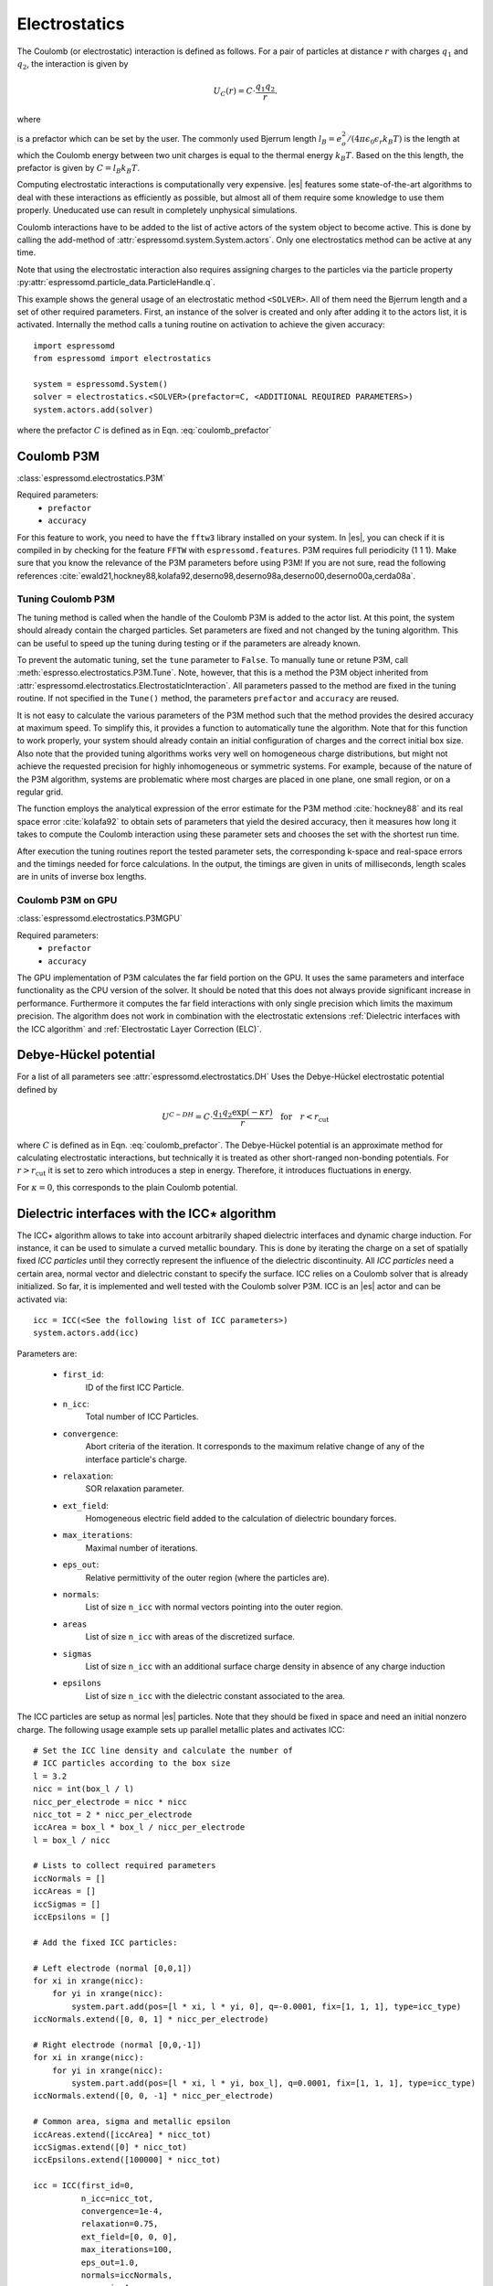 .. _Electrostatics:

Electrostatics
==============

The Coulomb (or electrostatic) interaction is defined as
follows. For a pair of particles at distance :math:`r` with charges
:math:`q_1` and :math:`q_2`, the interaction is given by

.. math:: U_C(r)=C \cdot \frac{q_1 q_2}{r}.

where

.. math::
   C=\frac{1}{4\pi \epsilon_0 \epsilon_r}
   :label: coulomb_prefactor

is a prefactor which can be set by the user. The commonly used Bjerrum length
:math:`l_B = e_o^2 / (4 \pi \epsilon_0 \epsilon_r k_B T)` is the length at
which the Coulomb energy between two unit charges is equal to the thermal
energy :math:`k_B T`.
Based on the this length, the prefactor is given by :math:`C=l_B k_B T`.

Computing electrostatic interactions is computationally very expensive.
|es| features some state-of-the-art algorithms to deal with these
interactions as efficiently as possible, but almost all of them require
some knowledge to use them properly. Uneducated use can result in
completely unphysical simulations.

Coulomb interactions have to be added to the list of active actors of the system object to become
active. This is done by calling the add-method of :attr:`espressomd.system.System.actors`.
Only one electrostatics method can be active at any time.

Note that using the electrostatic interaction also requires assigning charges to
the particles via the particle property
:py:attr:`espressomd.particle_data.ParticleHandle.q`.

This example shows the general usage of an electrostatic method ``<SOLVER>``.
All of them need the Bjerrum length and a set of other required parameters.
First, an instance of the solver is created and only after adding it to the actors
list, it is activated. Internally the method calls a tuning routine on
activation to achieve the given accuracy::

    import espressomd
    from espressomd import electrostatics

    system = espressomd.System()
    solver = electrostatics.<SOLVER>(prefactor=C, <ADDITIONAL REQUIRED PARAMETERS>)
    system.actors.add(solver)

where the prefactor :math:`C` is defined as in Eqn. :eq:`coulomb_prefactor`

.. _Coulomb P3M:

Coulomb P3M
-----------

:class:`espressomd.electrostatics.P3M`

Required parameters:
    * ``prefactor``
    * ``accuracy``

For this feature to work, you need to have the ``fftw3`` library
installed on your system. In |es|, you can check if it is compiled in by
checking for the feature ``FFTW`` with ``espressomd.features``.
P3M requires full periodicity (1 1 1). Make sure that you know the relevance of the
P3M parameters before using P3M! If you are not sure, read the following
references
:cite:`ewald21,hockney88,kolafa92,deserno98,deserno98a,deserno00,deserno00a,cerda08a`.

.. _Tuning Coulomb P3M:

Tuning Coulomb P3M
~~~~~~~~~~~~~~~~~~

The tuning method is called when the handle of the Coulomb P3M is added to the
actor list. At this point, the system should already contain the charged
particles. Set parameters are fixed and not changed by the tuning algorithm.
This can be useful to speed up the tuning during testing or if the parameters
are already known.

To prevent the automatic tuning, set the ``tune`` parameter to ``False``.
To manually tune or retune P3M, call :meth:`espresso.electrostatics.P3M.Tune`.
Note, however, that this is a method the P3M object inherited from
:attr:`espressomd.electrostatics.ElectrostaticInteraction`.
All parameters passed to the method are fixed in the tuning routine. If not
specified in the ``Tune()`` method, the parameters ``prefactor`` and
``accuracy`` are reused.

It is not easy to calculate the various parameters of the P3M method
such that the method provides the desired accuracy at maximum speed. To
simplify this, it provides a function to automatically tune the algorithm.
Note that for this function to work properly, your system should already
contain an initial configuration of charges and the correct initial box
size. Also note that the provided tuning algorithms works very well on
homogeneous charge distributions, but might not achieve the requested
precision for highly inhomogeneous or symmetric systems. For example,
because of the nature of the P3M algorithm, systems are problematic
where most charges are placed in one plane, one small region, or on a
regular grid.

The function employs the analytical expression of the error estimate for
the P3M method :cite:`hockney88` and its real space error :cite:`kolafa92` to
obtain sets of parameters that yield the desired accuracy, then it measures how
long it takes to compute the Coulomb interaction using these parameter sets and
chooses the set with the shortest run time.

After execution the tuning routines report the tested parameter sets,
the corresponding k-space and real-space errors and the timings needed
for force calculations. In the output, the timings are given in units of
milliseconds, length scales are in units of inverse box lengths.

.. _Coulomb P3M on GPU:

Coulomb P3M on GPU
~~~~~~~~~~~~~~~~~~

:class:`espressomd.electrostatics.P3MGPU`

Required parameters:
    * ``prefactor``
    * ``accuracy``

The GPU implementation of P3M calculates the far field portion on the GPU.
It uses the same parameters and interface functionality as the CPU version of
the solver. It should be noted that this does not always provide significant
increase in performance. Furthermore it computes the far field interactions
with only single precision which limits the maximum precision. The algorithm
does not work in combination with the electrostatic extensions :ref:`Dielectric interfaces with the ICC algorithm`
and :ref:`Electrostatic Layer Correction (ELC)`.

.. _Debye-Hückel potential:

Debye-Hückel potential
----------------------

For a list of all parameters see :attr:`espressomd.electrostatics.DH`
Uses the Debye-Hückel electrostatic potential defined by

  .. math:: U^{C-DH} = C \cdot \frac{q_1 q_2 \exp(-\kappa r)}{r}\quad \mathrm{for}\quad r<r_{\mathrm{cut}}

where :math:`C` is defined as in Eqn. :eq:`coulomb_prefactor`.
The Debye-Hückel potential is an approximate method for calculating
electrostatic interactions, but technically it is treated as other
short-ranged non-bonding potentials. For :math:`r>r_{\mathrm cut}` it is
set to zero which introduces a step in energy. Therefore, it introduces
fluctuations in energy.

For :math:`\kappa = 0`, this corresponds to the plain Coulomb potential.


.. _Dielectric interfaces with the ICC algorithm:

Dielectric interfaces with the ICC\ :math:`\star` algorithm
-----------------------------------------------------------

The ICC\ :math:`\star` algorithm allows to take into account arbitrarily shaped
dielectric interfaces and dynamic charge induction. For instance, it can be
used to simulate a curved metallic boundary. This is done by iterating the
charge on a set of spatially fixed *ICC particles* until they correctly
represent the influence of the dielectric discontinuity. All *ICC particles*
need a certain area, normal vector and dielectric constant to specify the
surface. ICC relies on a Coulomb solver that is already initialized. So far, it
is implemented and well tested with the Coulomb solver P3M. ICC is an |es|
actor and can be activated via::

    icc = ICC(<See the following list of ICC parameters>)
    system.actors.add(icc)

Parameters are:

	* ``first_id``:
		ID of the first ICC Particle.
	* ``n_icc``:
		Total number of ICC Particles.
	* ``convergence``:
		Abort criteria of the iteration. It corresponds to the maximum relative
		change of any of the interface particle's charge.
	* ``relaxation``:
		SOR relaxation parameter.
	* ``ext_field``:
		Homogeneous electric field added to the calculation of dielectric boundary forces.
	* ``max_iterations``:
		Maximal number of iterations.
	* ``eps_out``:
		Relative permittivity of the outer region (where the particles are).
	* ``normals``:
		List of size ``n_icc`` with normal vectors pointing into the outer region.
	* ``areas``
		List of size ``n_icc`` with areas of the discretized surface.
	* ``sigmas``
		List of size ``n_icc`` with an additional surface charge density in
		absence of any charge induction
	* ``epsilons``
		List of size ``n_icc`` with the dielectric constant associated to the area.

The ICC particles are setup as normal |es| particles. Note that they should be
fixed in space and need an initial nonzero charge. The following usage example
sets up parallel metallic plates and activates ICC::

    # Set the ICC line density and calculate the number of
    # ICC particles according to the box size
    l = 3.2
    nicc = int(box_l / l)
    nicc_per_electrode = nicc * nicc
    nicc_tot = 2 * nicc_per_electrode
    iccArea = box_l * box_l / nicc_per_electrode
    l = box_l / nicc

    # Lists to collect required parameters
    iccNormals = []
    iccAreas = []
    iccSigmas = []
    iccEpsilons = []

    # Add the fixed ICC particles:

    # Left electrode (normal [0,0,1])
    for xi in xrange(nicc):
        for yi in xrange(nicc):
            system.part.add(pos=[l * xi, l * yi, 0], q=-0.0001, fix=[1, 1, 1], type=icc_type)
    iccNormals.extend([0, 0, 1] * nicc_per_electrode)

    # Right electrode (normal [0,0,-1])
    for xi in xrange(nicc):
        for yi in xrange(nicc):
            system.part.add(pos=[l * xi, l * yi, box_l], q=0.0001, fix=[1, 1, 1], type=icc_type)
    iccNormals.extend([0, 0, -1] * nicc_per_electrode)

    # Common area, sigma and metallic epsilon
    iccAreas.extend([iccArea] * nicc_tot)
    iccSigmas.extend([0] * nicc_tot)
    iccEpsilons.extend([100000] * nicc_tot)

    icc = ICC(first_id=0,
              n_icc=nicc_tot,
              convergence=1e-4,
              relaxation=0.75,
              ext_field=[0, 0, 0],
              max_iterations=100,
              eps_out=1.0,
              normals=iccNormals,
              areas=iccAreas,
              sigmas=iccSigmas,
              epsilons=iccEpsilons)

    system.actors.add(icc)


With each iteration, ICC has to solve electrostatics which can severely slow
down the integration. The performance can be improved by using multiple cores,
a minimal set of ICC particles and convergence and relaxation parameters that
result in a minimal number of iterations. Also please make sure to read the
corresponding articles, mainly :cite:`espresso2,tyagi10a,kesselheim11a` before
using it.

..
    .. _Maxwell Equation Molecular Dynamics (MEMD):

    Maxwell Equation Molecular Dynamics (MEMD)
    ------------------------------------------

    .. todo:: NOT IMPLEMENTED IN PYTHON

    inter coulomb memd

    This is an implementation of the instantaneous 1/r Coulomb interaction

    .. math:: U = l_B k_B T \frac{q_1 q_2}{r}

    as the potential of mean force between charges which are dynamically
    coupled to a local electromagnetic field.

    The algorithm currently works with the following constraints:

    -  cellsystem has to be domain decomposition but *without* Verlet lists!

    -  system has to be periodic in three dimensions.

    is the mass of the field degree of freedom and equals to the square root
    of the inverted speed of light.

    is the number of mesh points for the interpolation of the
    electromagnetic field in one dimension.

    is the background dielectric permittivity at infinity. This defaults to
    metallic boundary conditions, to match the results of P3M.

    The arising self-interactions are treated with a modified version of the
    exact solution of the lattice Green's function for the problem.

    Currently, forces have large errors for two particles within the same
    lattice cube. This may be fixed in future development, but right now
    leads to the following rule of thumb for the parameter choices:

    -  The lattice should be of the size of your particle size (i.e. the
       Lennard-Jones epsilon). That means:
       :math:`\text{mesh} \approx \text{box_l} / \text{lj_sigma}`

    -  The integration timestep should be in a range where no particle moves
       more than one lattice box (i.e. Lennard-Jones sigma) per timestep.

    -  The speed of light should satisfy the stability criterion
       :math:`c\ll a/dt`, where :math:`a` is the lattice spacing and
       :math:`dt` is the timestep. For the second parameter, this means
       :math:`\text{f_mass} \gg dt^2/a^2`.

    The main error of the MEMD algorithm stems from the lattice
    interpolation and is proportional to the lattice size in three
    dimensions, which means :math:`\Delta_\text{lattice} \propto a^3`.

    Without derivation here, the algorithms error is proportional to
    :math:`1/c^2`, where :math:`c` is the adjustable speed of light. From
    the stability criterion, this yields

    .. math::

       \Delta_\text{maggs} = A\cdot a^3 + B\cdot dt^2/a^2
       %\label{eq:maggserror}

    This means that increasing the lattice will help the algorithmic error,
    as we can tune the speed of light to a higher value. At the same time,
    it increases the interpolation error at an even higher rate. Therefore,
    momentarily it is advisable to choose the lattice with a rather fine
    mesh of the size of the particles. As a rule of thumb, the error will
    then be less than :math:`10^{-5}` for the particle force.

    For a more detailed description of the algorithm, see appendix  or the
    publications :cite:`maggs02a,pasichnyk04a`.

    .. _Spatially varying dielectrics with MEMD:

    Spatially varying dielectrics with MEMD
    ~~~~~~~~~~~~~~~~~~~~~~~~~~~~~~~~~~~~~~~

    [sec:dielectric-memd]

    Since MEMD is a purely local algorithm, one can apply local changes to
    some properties and the propagation of the Coulomb force is still valid.
    In particular, it is possible to arbitrarily select the dielectric
    permittivity on each site of the interpolating lattice.

    inter coulomb memd localeps node dir eps

    The keyword after the command offers the possibility to assign any value
    of :math:`\varepsilon` to any lattice site.

    is the Bjerrum length of the background. It defines the reference value
    :math:`\varepsilon_\text{bg}` via the formula . This is a global
    variable.

    is the index of the node in :math:`x` direction that should be changed

    is the index of the node in :math:`y` direction that should be changed

    is the index of the node in :math:`z` direction that should be changed

    is the direction in which the lattice site to be changed is pointing.
    Has to be one of the three (X, Y or Z).

    is the relative permittivity change in respect to the background
    permittivity set by the parameter .

    The permittivity on each lattice site is set relatively. By defining the
    (global) Bjerrum length of the system, the reference
    permittivity \ :math:`\varepsilon` is fixed via the formula

    .. math::

       l_B = e^2 / (4 \pi \varepsilon k_B T)
       \label{eq:bjerrum-length}

    The local changes of :math:`\varepsilon` are in reference to this value
    and can be seen as a spatially-dependent prefactor to this epsilon. If
    left unchanged, this prefactor is :math:`1.0` for every site by default.

    .. _Adaptive permittivity with MEMD:

    Adaptive permittivity with MEMD
    ~~~~~~~~~~~~~~~~~~~~~~~~~~~~~~~

    In addition to setting the local permittivity manually as described in
    section [sec:dielectric-memd], MEMD is capable of adapting the local
    permittivity at each lattice site, dependent on the concentration of
    surrounding charges. More information on this can be found in
    article :cite:`fahrenberger15b`, which you should cite if
    you use this algorithm.

    To achieve this, the local salt concentration around each lattice cell
    is measured and then mapped to an according dielectric permittivity
    using the empirical formula

    .. math::

       \varepsilon = \frac{78.5}{1+0.278\cdot C},
           \label{eq:salt-map}

    where :math:`C` is the concentration in molar [M], or moles per liter
    [mol/l]. The algorithm averages over a volume of :math:`7^3` lattice
    cubes and expects a concentration in molar within the simulation. In
    more MD-friendly units, this would mean that the units expected by the
    formula correspond to a lattice size of roughly :math:`0.6` nanometers
    for MEMD. Any other length unit is possible but needs to be scaled by a
    prefactor. This is perfectly reasonable and will not break the
    algorithm, since the permittivity :math:`\varepsilon` is dimensionless.
    The scaling factor :math:`S_\text{adaptive}` is thus defined via the
    used MEMD lattice spacing :math:`a_\text{used}`:

    .. math::

       S_\text{adaptive} \times a_\text{used} = 0.6\,\text{nm}
           \label{eq:adaptive-scaling}

    To use MEMD with adaptive permittivity to calculate Coulomb interactions
    in the system, use the following command.

    inter coulomb memd adaptive parameters

    The keyword after the command will use the implementation with
    dielectric permittivity dependent on the local salt concentration.

    is the Bjerrum length of the background. It defines the reference value
    :math:`\varepsilon_\text{bg}` via the formula . Since the permittivity
    in this case is set adaptively, it essentially determined the
    temperature for the Coulomb interaction. This is a global variable and
    for this particular algorithm should most likely be set as the
    permittivity of pure water.

    is the scaling of the used length unit to match the expected unit
    system. For more details see equation [eq:adaptive-scaling] and the
    paragraph before.

    is the mass of the field degree of freedom and equals to the square root
    of the inverted speed of light.

    is the number of mesh points for the interpolation of the
    electromagnetic field in one dimension.

    It should be mentioned that this algorithm is not a black box and should
    be understood to a degree if used. Small changes in the parameters,
    especially the mesh size, can quickly lead to unphysical results. This
    is not only because of the retarded electrodynamics solution offered by
    the MEMD algorithm in general, but because of the sensitivity of the
    dielectric response to the volume over which the local salt
    concentration is sampled. If this volume is set too small, harsh changes
    in the local dielectric properties can occur and the algorithm may
    become unstable, or worse, produce incorrect electrostatic forces.

    The calculation of local permittivity will for the same parameters --
    depending on your computer -- run roughly a factor of :math:`2` to
    :math:`4` longer than MEMD without temporally varying dielectric
    properties.

.. _MMM2D:

MMM2D
-----

.. note::
    Required features: ``ELECTROSTATICS``, ``PARTIAL_PERIODIC``.

MMM2D is an electrostatics solver for explicit 2D periodic systems.
It can account for different dielectric jumps on both sides of the
non-periodic direction. MMM2D Coulomb method needs periodicity 1 1 0 and the
layered cell system. The performance of the method depends on the number of
slices of the cell system, which has to be tuned manually. It is
automatically ensured that the maximal pairwise error is smaller than
the given bound. Note that the user has to take care that the particles don't
leave the box in the non-periodic z-direction e.g. with constraints. By default,
no dielectric contrast is set and it is used as::

    mmm2d = electrostatics.MMM2D(prefactor=C, maxPWerror=1e-3)
    system.actors.add(mmm2d)

where the prefactor :math:`C` is defined in Eqn. :eq:`coulomb_prefactor`.
For a detailed list of parameters see :attr:`espressomd.electrostatics.MMM2D`.
The last two, mutually exclusive parameters ``dielectric`` and
``dielectric_constants_on`` allow to specify dielectric contrasts at the
upper and lower boundaries of the simulation box. The first form
specifies the respective dielectric constants in the media, which
however is only used to calculate the contrasts. That is, specifying
:math:`\epsilon_t=\epsilon_m=\epsilon_b=\text{const}` is always
identical to :math:`\epsilon_t=\epsilon_m=\epsilon_b=1`::

    mmm2d = electrostatics.MMM2D(prefactor=C, maxPWerror=1e-3, dielectric=1,
                                 top=1, mid=1, bot=1)

The second form specifies only the dielectric contrasts at the boundaries,
that is :math:`\Delta_t=\frac{\epsilon_m-\epsilon_t}{\epsilon_m+\epsilon_t}`
and :math:`\Delta_b=\frac{\epsilon_m-\epsilon_b}{\epsilon_m+\epsilon_b}`.
Using this form allows to choose :math:`\Delta_{t/b}=-1`, corresponding
to metallic boundary conditions::

    mmm2d = electrostatics.MMM2D(prefactor=C, maxPWerror=1e-3, dielectric_contrast_on=1,
                                 delta_mid_top=-1, delta_mid_bot=-1)

Using ``const_pot`` allows to maintain a constant electric potential difference ``pot_diff``
between the xy-planes at :math:`z=0` and :math:`z=L`, where :math:`L`
denotes the box length in :math:`z`-direction::

    mmm2d = electrostatics.MMM2D(prefactor=100.0, maxPWerror=1e-3, const_pot=1, pot_diff=100.0)

This is done by countering the total dipole moment of the system with the
electric field :math:`E_{induced}` and superposing a homogeneous electric field
:math:`E_{applied} = \frac{U}{L}` to retain :math:`U`. This mimics the
induction of surface charges :math:`\pm\sigma = E_{induced} \cdot \epsilon_0`
for planar electrodes at :math:`z=0` and :math:`z=L` in a capacitor connected
to a battery with voltage ``pot_diff``. Using 0 is equivalent to
:math:`\Delta_{t/b}=-1`.

Finally, the far cutoff setting should only be used for testing reasons,
otherwise you are more safe with the automatic tuning. If you even don't know
what it is, do not even think of touching the far cutoff. For details on the
MMM family of algorithms, refer to appendix :ref:`The MMM family of algorithms`.
Please cite :cite:`arnold02a` when using MMM2D.

A complete (but unphysical) sample script for a plate capacitor simulated with MMM2D
can be found in :file:`/samples/visualization_mmm2d.py`.

.. _Electrostatic Layer Correction (ELC):

Electrostatic Layer Correction (ELC)
------------------------------------

*ELC* can be used to simulate charged system with 2D periodicity. In more
detail, is a special procedure that converts a 3D electrostatic method to a 2D
method in computational order N. Currently, it only supports P3M. This means,
that you will first have to set up the P3M algorithm before using ELC. The
algorithm is definitely faster than MMM2D for larger numbers of particles
(:math:`>400` at reasonable accuracy requirements). The periodicity has to be
set to ``1 1 1`` still, *ELC* cancels the electrostatic contribution of the
periodic replica in **z-direction**. Make sure that you read the papers on ELC
(:cite:`arnold02c,icelc`) before using it. ELC is an |es| actor and is used
with::

    elc = electrostatic_extensions.ELC(gap_size=box_l * 0.2, maxPWerror=1e-3)
    system.actors.add(elc)


Parameters are:
    * ``gap_size``:
        The gap size gives the height of the empty region between the system box
        and the neighboring artificial images. |es| does not
        make sure that the gap is actually empty, this is the users
        responsibility. The method will compute fine if the condition is not
        fulfilled, however, the error bound will not be reached. Therefore you
        should really make sure that the gap region is empty (e.g. with wall
        constraints).
    * ``maxPWerror``:
        The maximal pairwise error sets the least upper bound (LUB) error of
        the force between any two charges without prefactors (see the papers).
        The algorithm tries to find parameters to meet this LUB requirements or
        will throw an error if there are none.
    * ``delta_mid_top``/``delta_mid_bot``:
        *ELC* can also be used to simulate 2D periodic systems with image charges,
        specified by dielectric contrasts on the non-periodic boundaries
        (:cite:`icelc`).  Similar to *MMM2D*, these can be set with the
        keywords ``delta_mid_bot`` and ``delta_mid_top``, setting the dielectric
        jump from the simulation region (*middle*) to *bottom* (at ``z<0``) and
        from *middle* to *top* (``z > box_l[2] - gap_size``). The fully metallic case
        ``delta_mid_top=delta_mid_bot=-1`` would lead to divergence of the
        forces/energies in *ELC* and is therefore only possible with the
        ``const_pot`` option.
    * ``const_pot``:
        As described, setting this to ``1`` leads to fully metallic boundaries and
        behaves just like the mmm2d parameter of the same name: It maintains a
        constant potential ``pot_diff`` by countering the total dipole moment of
        the system and adding a homogeneous electric field according to
        ``pot_diff``.
    * ``pot_diff``:
        Used in conjunction with ``const_pot`` set to 1, this sets the potential difference
        between the boundaries in the z-direction between ``z=0`` and
        ``z = box_l[2] - gap_size``.
    * ``far_cut``:
        The setting of the far cutoff is only intended for testing and allows to
        directly set the cutoff. In this case, the maximal pairwise error is
        ignored.
    * ``neutralize``:
        By default, ELC just as P3M adds a homogeneous neutralizing background
        to the system in case of a net charge. However, unlike in three dimensions,
        this background adds a parabolic potential across the
        slab :cite:`ballenegger09a`. Therefore, under normal circumstance, you will
        probably want to disable the neutralization for non-neutral systems.
        This corresponds then to a formal regularization of the forces and
        energies :cite:`ballenegger09a`. Also, if you add neutralizing walls
        explicitly as constraints, you have to disable the neutralization.
        When using a dielectric contrast or full metallic walls
        (``delta_mid_top != 0`` or ``delta_mid_bot != 0`` or
        ``const_pot=1``), ``neutralize`` is overwritten and switched off internally.
        Note that the special case of non-neutral systems with a *non-metallic* dielectric jump (eg.
        ``delta_mid_top`` or ``delta_mid_bot`` in ``]-1,1[``) is not covered by the
        algorithm and will throw an error.


.. _MMM1D:

MMM1D
-----

.. note::
    Required features: ``ELECTROSTATICS``, ``PARTIAL_PERIODIC`` for MMM1D, the GPU version additionally needs
    the features ``CUDA`` and ``MMM1D_GPU``.

::

    from espressomd.electrostatics import MMM1D
    from espressomd.electrostatics import MMM1DGPU

Please cite :cite:`arnold05a`  when using MMM1D.

See :attr:`espressomd.electrostatics.MMM1D` or
:attr:`espressomd.electrostatics.MMM1DGPU` for the list of available
parameters.

::

    mmm1d = MMM1D(prefactor=C, far_switch_radius=fr, maxPWerror=err, tune=False,
                  bessel_cutoff=bc)
    mmm1d = MMM1D(prefactor=C, maxPWerror=err)

where the prefactor :math:`C` is defined in Eqn. :eq:`coulomb_prefactor`.
MMM1D Coulomb method for systems with periodicity 0 0 1. Needs the
nsquared cell system (see section :ref:`Cellsystems`). The first form sets parameters
manually. The switch radius determines at which xy-distance the force
calculation switches from the near to the far formula. The Bessel cutoff
does not need to be specified as it is automatically determined from the
particle distances and maximal pairwise error. The second tuning form
just takes the maximal pairwise error and tries out a lot of switching
radii to find out the fastest one. If this takes too long, you can
change the value of the setmd variable ``timings``, which controls the number of
test force calculations.

::

    mmm1d_gpu = MMM1DGPU(prefactor=C, far_switch_radius=fr, maxPWerror=err,
                         tune=False, bessel_cutoff=bc)
    mmm1d_gpu = MMM1DGPU(prefactor=C, maxPWerror=err)

MMM1D is also available in a GPU implementation. Unlike its CPU
counterpart, it does not need the nsquared cell system. The first form
sets parameters manually. The switch radius determines at which
xy-distance the force calculation switches from the near to the far
formula. If the Bessel cutoff is not explicitly given, it is determined
from the maximal pairwise error, otherwise this error only counts for
the near formula. The second tuning form just takes the maximal pairwise
error and tries out a lot of switching radii to find out the fastest
one.

For details on the MMM family of algorithms, refer to appendix :ref:`The MMM family of algorithms`.


.. _Scafacos Electrostatics:

Scafacos Electrostatics
-----------------------

Espresso can use the electrostatics methods from the SCAFACOS *Scalable
fast Coulomb solvers* library. The specific methods available depend on the compile-time options of the library, and can be queried using :attr:`espressomd.scafacos.available_methods`

To use SCAFACOS, create an instance of :attr:`espressomd.electrostatics.Scafacos` and add it to the list of active actors. Three parameters have to be specified:

* ``method_name``: name of the SCAFACOS method being used.
* ``method_params``: dictionary containing the method-specific parameters
* ``prefactor``: Coulomb prefactor as defined in :eq:`coulomb_prefactor`.

The method-specific parameters are described in the SCAFACOS manual.
Additionally, methods supporting tuning have the parameter ``tolerance_field`` which sets the desired root mean square accuracy for the electric field

To use the, e.g.,  ``ewald`` solver from SCAFACOS as electrostatics solver for your system, set its
cutoff to :math:`1.5` and tune the other parameters for an accuracy of
:math:`10^{-3}`, use::

  from espressomd.electrostatics import Scafacos
  scafacos = Scafacos(prefactor=1, method_name="ewald",
                      method_params={"ewald_r_cut": 1.5, "tolerance_field": 1e-3})
  system.actors.add(scafacos)


For details of the various methods and their parameters please refer to
the SCAFACOS manual. To use this feature, SCAFACOS has to be built as a shared library. SCAFACOS can be used only once, either for Coulomb or for dipolar interactions.

